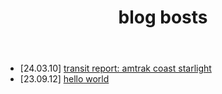 #+TITLE: blog bosts

- [24.03.10] [[file:coast-starlight-tmp.org][transit report: amtrak coast starlight]]
- [23.09.12] [[file:hello-world.org][hello world]]